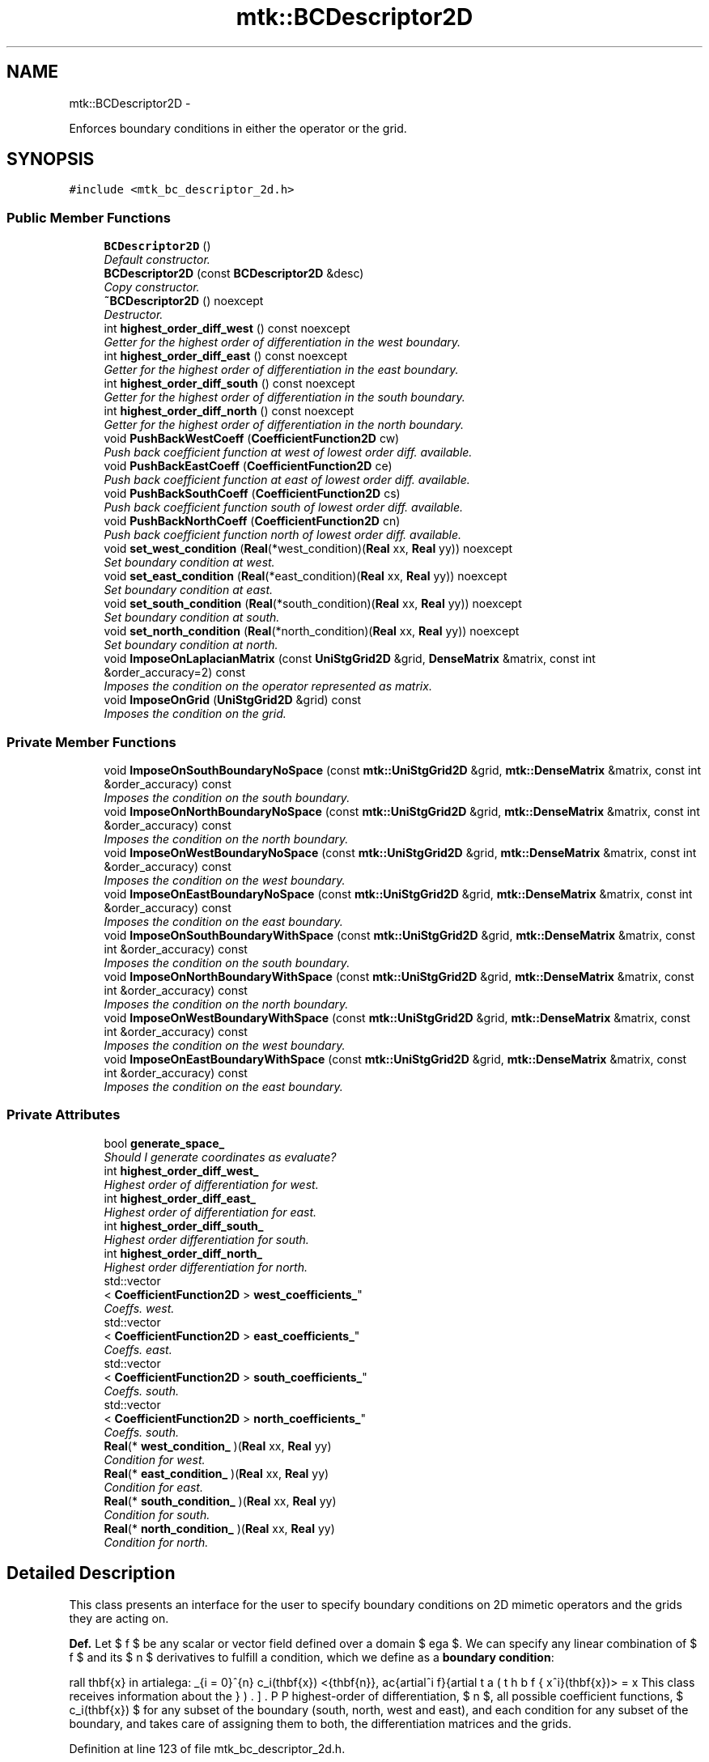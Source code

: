.TH "mtk::BCDescriptor2D" 3 "Mon Nov 23 2015" "MTK: Mimetic Methods Toolkit" \" -*- nroff -*-
.ad l
.nh
.SH NAME
mtk::BCDescriptor2D \- 
.PP
Enforces boundary conditions in either the operator or the grid\&.  

.SH SYNOPSIS
.br
.PP
.PP
\fC#include <mtk_bc_descriptor_2d\&.h>\fP
.SS "Public Member Functions"

.in +1c
.ti -1c
.RI "\fBBCDescriptor2D\fP ()"
.br
.RI "\fIDefault constructor\&. \fP"
.ti -1c
.RI "\fBBCDescriptor2D\fP (const \fBBCDescriptor2D\fP &desc)"
.br
.RI "\fICopy constructor\&. \fP"
.ti -1c
.RI "\fB~BCDescriptor2D\fP () noexcept"
.br
.RI "\fIDestructor\&. \fP"
.ti -1c
.RI "int \fBhighest_order_diff_west\fP () const noexcept"
.br
.RI "\fIGetter for the highest order of differentiation in the west boundary\&. \fP"
.ti -1c
.RI "int \fBhighest_order_diff_east\fP () const noexcept"
.br
.RI "\fIGetter for the highest order of differentiation in the east boundary\&. \fP"
.ti -1c
.RI "int \fBhighest_order_diff_south\fP () const noexcept"
.br
.RI "\fIGetter for the highest order of differentiation in the south boundary\&. \fP"
.ti -1c
.RI "int \fBhighest_order_diff_north\fP () const noexcept"
.br
.RI "\fIGetter for the highest order of differentiation in the north boundary\&. \fP"
.ti -1c
.RI "void \fBPushBackWestCoeff\fP (\fBCoefficientFunction2D\fP cw)"
.br
.RI "\fIPush back coefficient function at west of lowest order diff\&. available\&. \fP"
.ti -1c
.RI "void \fBPushBackEastCoeff\fP (\fBCoefficientFunction2D\fP ce)"
.br
.RI "\fIPush back coefficient function at east of lowest order diff\&. available\&. \fP"
.ti -1c
.RI "void \fBPushBackSouthCoeff\fP (\fBCoefficientFunction2D\fP cs)"
.br
.RI "\fIPush back coefficient function south of lowest order diff\&. available\&. \fP"
.ti -1c
.RI "void \fBPushBackNorthCoeff\fP (\fBCoefficientFunction2D\fP cn)"
.br
.RI "\fIPush back coefficient function north of lowest order diff\&. available\&. \fP"
.ti -1c
.RI "void \fBset_west_condition\fP (\fBReal\fP(*west_condition)(\fBReal\fP xx, \fBReal\fP yy)) noexcept"
.br
.RI "\fISet boundary condition at west\&. \fP"
.ti -1c
.RI "void \fBset_east_condition\fP (\fBReal\fP(*east_condition)(\fBReal\fP xx, \fBReal\fP yy)) noexcept"
.br
.RI "\fISet boundary condition at east\&. \fP"
.ti -1c
.RI "void \fBset_south_condition\fP (\fBReal\fP(*south_condition)(\fBReal\fP xx, \fBReal\fP yy)) noexcept"
.br
.RI "\fISet boundary condition at south\&. \fP"
.ti -1c
.RI "void \fBset_north_condition\fP (\fBReal\fP(*north_condition)(\fBReal\fP xx, \fBReal\fP yy)) noexcept"
.br
.RI "\fISet boundary condition at north\&. \fP"
.ti -1c
.RI "void \fBImposeOnLaplacianMatrix\fP (const \fBUniStgGrid2D\fP &grid, \fBDenseMatrix\fP &matrix, const int &order_accuracy=2) const "
.br
.RI "\fIImposes the condition on the operator represented as matrix\&. \fP"
.ti -1c
.RI "void \fBImposeOnGrid\fP (\fBUniStgGrid2D\fP &grid) const "
.br
.RI "\fIImposes the condition on the grid\&. \fP"
.in -1c
.SS "Private Member Functions"

.in +1c
.ti -1c
.RI "void \fBImposeOnSouthBoundaryNoSpace\fP (const \fBmtk::UniStgGrid2D\fP &grid, \fBmtk::DenseMatrix\fP &matrix, const int &order_accuracy) const "
.br
.RI "\fIImposes the condition on the south boundary\&. \fP"
.ti -1c
.RI "void \fBImposeOnNorthBoundaryNoSpace\fP (const \fBmtk::UniStgGrid2D\fP &grid, \fBmtk::DenseMatrix\fP &matrix, const int &order_accuracy) const "
.br
.RI "\fIImposes the condition on the north boundary\&. \fP"
.ti -1c
.RI "void \fBImposeOnWestBoundaryNoSpace\fP (const \fBmtk::UniStgGrid2D\fP &grid, \fBmtk::DenseMatrix\fP &matrix, const int &order_accuracy) const "
.br
.RI "\fIImposes the condition on the west boundary\&. \fP"
.ti -1c
.RI "void \fBImposeOnEastBoundaryNoSpace\fP (const \fBmtk::UniStgGrid2D\fP &grid, \fBmtk::DenseMatrix\fP &matrix, const int &order_accuracy) const "
.br
.RI "\fIImposes the condition on the east boundary\&. \fP"
.ti -1c
.RI "void \fBImposeOnSouthBoundaryWithSpace\fP (const \fBmtk::UniStgGrid2D\fP &grid, \fBmtk::DenseMatrix\fP &matrix, const int &order_accuracy) const "
.br
.RI "\fIImposes the condition on the south boundary\&. \fP"
.ti -1c
.RI "void \fBImposeOnNorthBoundaryWithSpace\fP (const \fBmtk::UniStgGrid2D\fP &grid, \fBmtk::DenseMatrix\fP &matrix, const int &order_accuracy) const "
.br
.RI "\fIImposes the condition on the north boundary\&. \fP"
.ti -1c
.RI "void \fBImposeOnWestBoundaryWithSpace\fP (const \fBmtk::UniStgGrid2D\fP &grid, \fBmtk::DenseMatrix\fP &matrix, const int &order_accuracy) const "
.br
.RI "\fIImposes the condition on the west boundary\&. \fP"
.ti -1c
.RI "void \fBImposeOnEastBoundaryWithSpace\fP (const \fBmtk::UniStgGrid2D\fP &grid, \fBmtk::DenseMatrix\fP &matrix, const int &order_accuracy) const "
.br
.RI "\fIImposes the condition on the east boundary\&. \fP"
.in -1c
.SS "Private Attributes"

.in +1c
.ti -1c
.RI "bool \fBgenerate_space_\fP"
.br
.RI "\fIShould I generate coordinates as evaluate? \fP"
.ti -1c
.RI "int \fBhighest_order_diff_west_\fP"
.br
.RI "\fIHighest order of differentiation for west\&. \fP"
.ti -1c
.RI "int \fBhighest_order_diff_east_\fP"
.br
.RI "\fIHighest order of differentiation for east\&. \fP"
.ti -1c
.RI "int \fBhighest_order_diff_south_\fP"
.br
.RI "\fIHighest order differentiation for south\&. \fP"
.ti -1c
.RI "int \fBhighest_order_diff_north_\fP"
.br
.RI "\fIHighest order differentiation for north\&. \fP"
.ti -1c
.RI "std::vector
.br
< \fBCoefficientFunction2D\fP > \fBwest_coefficients_\fP"
.br
.RI "\fICoeffs\&. west\&. \fP"
.ti -1c
.RI "std::vector
.br
< \fBCoefficientFunction2D\fP > \fBeast_coefficients_\fP"
.br
.RI "\fICoeffs\&. east\&. \fP"
.ti -1c
.RI "std::vector
.br
< \fBCoefficientFunction2D\fP > \fBsouth_coefficients_\fP"
.br
.RI "\fICoeffs\&. south\&. \fP"
.ti -1c
.RI "std::vector
.br
< \fBCoefficientFunction2D\fP > \fBnorth_coefficients_\fP"
.br
.RI "\fICoeffs\&. south\&. \fP"
.ti -1c
.RI "\fBReal\fP(* \fBwest_condition_\fP )(\fBReal\fP xx, \fBReal\fP yy)"
.br
.RI "\fICondition for west\&. \fP"
.ti -1c
.RI "\fBReal\fP(* \fBeast_condition_\fP )(\fBReal\fP xx, \fBReal\fP yy)"
.br
.RI "\fICondition for east\&. \fP"
.ti -1c
.RI "\fBReal\fP(* \fBsouth_condition_\fP )(\fBReal\fP xx, \fBReal\fP yy)"
.br
.RI "\fICondition for south\&. \fP"
.ti -1c
.RI "\fBReal\fP(* \fBnorth_condition_\fP )(\fBReal\fP xx, \fBReal\fP yy)"
.br
.RI "\fICondition for north\&. \fP"
.in -1c
.SH "Detailed Description"
.PP 
This class presents an interface for the user to specify boundary conditions on 2D mimetic operators and the grids they are acting on\&.
.PP
\fBDef\&.\fP Let $ f $ be any scalar or vector field defined over a domain $ \Omega $\&. We can specify any linear combination of $ f $ and its $ n $ derivatives to fulfill a condition, which we define as a \fBboundary condition\fP:
.PP
\[ \forall \mathbf{x} \in \partial\Omega: \sum_{i = 0}^{n} c_i(\mathbf{x}) <\hat{\mathbf{n}}, \frac{\partial^i f}{\partial x^i}(\mathbf{x})> = \beta(\mathbf{x}). \].PP
This class receives information about the highest-order of differentiation, $ n $, all possible coefficient functions, $ c_i(\mathbf{x}) $ for any subset of the boundary (south, north, west and east), and each condition for any subset of the boundary, and takes care of assigning them to both, the differentiation matrices and the grids\&. 
.PP
Definition at line 123 of file mtk_bc_descriptor_2d\&.h\&.
.SH "Constructor & Destructor Documentation"
.PP 
.SS "mtk::BCDescriptor2D::BCDescriptor2D ()"

.PP
Definition at line 80 of file mtk_bc_descriptor_2d\&.cc\&.
.SS "mtk::BCDescriptor2D::BCDescriptor2D (const \fBBCDescriptor2D\fP &desc)"

.PP
\fBParameters:\fP
.RS 4
\fIdesc\fP Given 2D descriptor\&. 
.RE
.PP

.PP
Definition at line 91 of file mtk_bc_descriptor_2d\&.cc\&.
.SS "mtk::BCDescriptor2D::~BCDescriptor2D ()\fC [noexcept]\fP"

.PP
Definition at line 93 of file mtk_bc_descriptor_2d\&.cc\&.
.SH "Member Function Documentation"
.PP 
.SS "int mtk::BCDescriptor2D::highest_order_diff_east () const\fC [noexcept]\fP"

.PP
\fBReturns:\fP
.RS 4
Integer highest order of differentiation in the east boundary\&. 
.RE
.PP

.PP
Definition at line 100 of file mtk_bc_descriptor_2d\&.cc\&.
.SS "int mtk::BCDescriptor2D::highest_order_diff_north () const\fC [noexcept]\fP"

.PP
\fBReturns:\fP
.RS 4
Integer highest order of differentiation in the north boundary\&. 
.RE
.PP

.PP
Definition at line 110 of file mtk_bc_descriptor_2d\&.cc\&.
.SS "int mtk::BCDescriptor2D::highest_order_diff_south () const\fC [noexcept]\fP"

.PP
\fBReturns:\fP
.RS 4
Integer highest order of differentiation in the south boundary\&. 
.RE
.PP

.PP
Definition at line 105 of file mtk_bc_descriptor_2d\&.cc\&.
.SS "int mtk::BCDescriptor2D::highest_order_diff_west () const\fC [noexcept]\fP"

.PP
\fBReturns:\fP
.RS 4
Integer highest order of differentiation in the west boundary\&. 
.RE
.PP

.PP
Definition at line 95 of file mtk_bc_descriptor_2d\&.cc\&.
.SS "void mtk::BCDescriptor2D::ImposeOnEastBoundaryNoSpace (const \fBmtk::UniStgGrid2D\fP &grid, \fBmtk::DenseMatrix\fP &matrix, const int &order_accuracy) const\fC [private]\fP"

.PP
\fBParameters:\fP
.RS 4
\fIgrid\fP Grid upon which impose the desired boundary condition\&. 
.br
\fImatrix\fP Input Laplacian operator\&. 
.br
\fIorder_accuracy\fP Order of accuracy of the operator in the \fBMatrix\fP\&. 
.RE
.PP

.IP "1." 4
Impose the Dirichlet condition first\&.
.IP "2." 4
Impose the Neumann condition second\&. 
.PP

.PP
Definition at line 467 of file mtk_bc_descriptor_2d\&.cc\&.
.SS "void mtk::BCDescriptor2D::ImposeOnEastBoundaryWithSpace (const \fBmtk::UniStgGrid2D\fP &grid, \fBmtk::DenseMatrix\fP &matrix, const int &order_accuracy) const\fC [private]\fP"

.PP
\fBParameters:\fP
.RS 4
\fIgrid\fP Grid upon which impose the desired boundary condition\&. 
.br
\fImatrix\fP Input Laplacian operator\&. 
.br
\fIorder_accuracy\fP Order of accuracy of the operator in the \fBMatrix\fP\&. 
.RE
.PP

.IP "1." 4
Impose the Dirichlet condition first\&.
.IP "2." 4
Impose the Neumann condition second\&. 
.PP

.PP
Definition at line 537 of file mtk_bc_descriptor_2d\&.cc\&.
.SS "void mtk::BCDescriptor2D::ImposeOnGrid (\fBmtk::UniStgGrid2D\fP &grid) const"

.PP
\fBParameters:\fP
.RS 4
\fIgrid\fP Grid upon which impose the desired boundary condition\&. 
.RE
.PP

.IP "1." 4
Impose assuming an scalar grid\&.
.PP
.PP
1\&.1\&. Impose south condition\&.
.PP
1\&.1\&.1\&. Impose south-west corner\&.
.PP
1\&.1\&.2\&. Impose south border\&.
.PP
1\&.1\&.3\&. Impose south-east corner\&.
.PP
1\&.2\&. Impose north condition\&.
.PP
1\&.2\&.1\&. Impose north-west corner\&.
.PP
1\&.2\&.2\&. Impose north border\&.
.PP
1\&.2\&.3\&. Impose north-east corner\&.
.PP
1\&.3\&. Impose west condition\&.
.PP
1\&.3\&.1\&. Impose south-west corner\&. 
.PP
\fBNote:\fP
.RS 4
As per discussion with Otilio, we will take the \fBarithmetic\fP \fBmean\fP of the values of the BCs at the corners\&.
.RE
.PP
1\&.3\&.2\&. Impose west border\&.
.PP
1\&.3\&.3\&. Impose north-west corner\&.
.PP
1\&.4\&. Impose east condition\&.
.PP
1\&.4\&.1\&. Impose south-east corner\&.
.PP
1\&.4\&.2\&. Impose east border\&.
.PP
1\&.4\&.3\&. Impose north-east corner\&.
.PP
.IP "2." 4
Impose assuming a vector grid\&.
.PP
.PP
\fBTodo\fP
.RS 4
Implement imposition for vector-valued grids\&. 
.RE
.PP

.PP
Definition at line 596 of file mtk_bc_descriptor_2d\&.cc\&.
.SS "void mtk::BCDescriptor2D::ImposeOnLaplacianMatrix (const \fBUniStgGrid2D\fP &grid, \fBmtk::DenseMatrix\fP &matrix, const int &order_accuracy = \fC2\fP) const"

.PP
\fBParameters:\fP
.RS 4
\fIgrid\fP Grid upon which impose the desired boundary condition\&. 
.br
\fImatrix\fP Input Laplacian operator\&. 
.br
\fIorder_accuracy\fP Order of accuracy of the operator in the \fBMatrix\fP\&. 
.RE
.PP
If we have not bound anything to the grid, then we have to generate our collection of spatial coordinates, as we evaluate the coefficients\&. 
.PP
Definition at line 558 of file mtk_bc_descriptor_2d\&.cc\&.
.SS "void mtk::BCDescriptor2D::ImposeOnNorthBoundaryNoSpace (const \fBmtk::UniStgGrid2D\fP &grid, \fBmtk::DenseMatrix\fP &matrix, const int &order_accuracy) const\fC [private]\fP"

.PP
\fBParameters:\fP
.RS 4
\fIgrid\fP Grid upon which impose the desired boundary condition\&. 
.br
\fImatrix\fP Input Laplacian operator\&. 
.br
\fIorder_accuracy\fP Order of accuracy of the operator in the \fBMatrix\fP\&. 
.RE
.PP

.IP "1." 4
Impose the Dirichlet condition first\&.
.IP "2." 4
Impose the Neumann condition second\&. 
.PP

.PP
Definition at line 291 of file mtk_bc_descriptor_2d\&.cc\&.
.SS "void mtk::BCDescriptor2D::ImposeOnNorthBoundaryWithSpace (const \fBmtk::UniStgGrid2D\fP &grid, \fBmtk::DenseMatrix\fP &matrix, const int &order_accuracy) const\fC [private]\fP"

.PP
\fBParameters:\fP
.RS 4
\fIgrid\fP Grid upon which impose the desired boundary condition\&. 
.br
\fImatrix\fP Input Laplacian operator\&. 
.br
\fIorder_accuracy\fP Order of accuracy of the operator in the \fBMatrix\fP\&. 
.RE
.PP

.IP "1." 4
Impose Dirichlet condition\&.
.PP
.PP
For each entry on the diagonal:
.PP
Evaluate next set spatial coordinates to evaluate the coefficient\&.
.PP
Evaluate and assign the Dirichlet coefficient\&.
.PP
.IP "2." 4
Impose the Neumann condition\&. 
.PP

.PP
Definition at line 355 of file mtk_bc_descriptor_2d\&.cc\&.
.SS "void mtk::BCDescriptor2D::ImposeOnSouthBoundaryNoSpace (const \fBmtk::UniStgGrid2D\fP &grid, \fBmtk::DenseMatrix\fP &matrix, const int &order_accuracy) const\fC [private]\fP"

.PP
\fBParameters:\fP
.RS 4
\fIgrid\fP Grid upon which impose the desired boundary condition\&. 
.br
\fImatrix\fP Input Laplacian operator\&. 
.br
\fIorder_accuracy\fP Order of accuracy of the operator in the \fBMatrix\fP\&. 
.RE
.PP

.IP "1." 4
Impose the Dirichlet condition first\&.
.IP "2." 4
Impose the Neumann condition second\&.
.PP
.PP
\fBTodo\fP
.RS 4
Impose the Neumann conditions on every pole, for every scenario\&. 
.RE
.PP

.PP
Definition at line 209 of file mtk_bc_descriptor_2d\&.cc\&.
.SS "void mtk::BCDescriptor2D::ImposeOnSouthBoundaryWithSpace (const \fBmtk::UniStgGrid2D\fP &grid, \fBmtk::DenseMatrix\fP &matrix, const int &order_accuracy) const\fC [private]\fP"

.PP
\fBParameters:\fP
.RS 4
\fIgrid\fP Grid upon which impose the desired boundary condition\&. 
.br
\fImatrix\fP Input Laplacian operator\&. 
.br
\fIorder_accuracy\fP Order of accuracy of the operator in the \fBMatrix\fP\&. 
.RE
.PP

.IP "1." 4
Impose the Dirichlet condition first\&.
.PP
.PP
\fBTodo\fP
.RS 4
Impose Harmonic mean on the corners for the case when the generated space is available, for all poles\&. 
.RE
.PP
.PP
.IP "2." 4
Impose the Neumann condition second\&. 
.PP

.PP
Definition at line 269 of file mtk_bc_descriptor_2d\&.cc\&.
.SS "void mtk::BCDescriptor2D::ImposeOnWestBoundaryNoSpace (const \fBmtk::UniStgGrid2D\fP &grid, \fBmtk::DenseMatrix\fP &matrix, const int &order_accuracy) const\fC [private]\fP"

.PP
\fBParameters:\fP
.RS 4
\fIgrid\fP Grid upon which impose the desired boundary condition\&. 
.br
\fImatrix\fP Input Laplacian operator\&. 
.br
\fIorder_accuracy\fP Order of accuracy of the operator in the \fBMatrix\fP\&. 
.RE
.PP

.IP "1." 4
Impose the Dirichlet condition first\&.
.PP
.PP
\fBNote:\fP
.RS 4
As it can be seen, we must adopt a convention about how to treat the corners\&. Based on a reasoning with Otilio, we will take the \fBharmonic mean\fP\&.
.RE
.PP
.IP "2." 4
Impose the Neumann condition second\&. 
.PP

.PP
Definition at line 376 of file mtk_bc_descriptor_2d\&.cc\&.
.SS "void mtk::BCDescriptor2D::ImposeOnWestBoundaryWithSpace (const \fBmtk::UniStgGrid2D\fP &grid, \fBmtk::DenseMatrix\fP &matrix, const int &order_accuracy) const\fC [private]\fP"

.PP
\fBParameters:\fP
.RS 4
\fIgrid\fP Grid upon which impose the desired boundary condition\&. 
.br
\fImatrix\fP Input Laplacian operator\&. 
.br
\fIorder_accuracy\fP Order of accuracy of the operator in the \fBMatrix\fP\&. 
.RE
.PP

.IP "1." 4
Impose the Dirichlet condition first\&.
.IP "2." 4
Impose the Neumann condition second\&. 
.PP

.PP
Definition at line 446 of file mtk_bc_descriptor_2d\&.cc\&.
.SS "void mtk::BCDescriptor2D::PushBackEastCoeff (\fBmtk::CoefficientFunction2D\fPce)"

.PP
\fBParameters:\fP
.RS 4
\fIce\fP Function $ c_e(x,y):\Omega\mapsto\mathbb{R} $\&. 
.RE
.PP

.PP
Definition at line 128 of file mtk_bc_descriptor_2d\&.cc\&.
.SS "void mtk::BCDescriptor2D::PushBackNorthCoeff (\fBmtk::CoefficientFunction2D\fPcn)"

.PP
\fBParameters:\fP
.RS 4
\fIcn\fP Function $ c_n(x,y):\Omega\mapsto\mathbb{R} $\&. 
.RE
.PP

.PP
Definition at line 154 of file mtk_bc_descriptor_2d\&.cc\&.
.SS "void mtk::BCDescriptor2D::PushBackSouthCoeff (\fBmtk::CoefficientFunction2D\fPcs)"

.PP
\fBParameters:\fP
.RS 4
\fIcs\fP Function $ c_s(x,y):\Omega\mapsto\mathbb{R} $\&. 
.RE
.PP

.PP
Definition at line 141 of file mtk_bc_descriptor_2d\&.cc\&.
.SS "void mtk::BCDescriptor2D::PushBackWestCoeff (\fBmtk::CoefficientFunction2D\fPcw)"

.PP
\fBParameters:\fP
.RS 4
\fIcw\fP Function $ c_w(x,y):\Omega\mapsto\mathbb{R} $\&. 
.RE
.PP

.PP
Definition at line 115 of file mtk_bc_descriptor_2d\&.cc\&.
.SS "void mtk::BCDescriptor2D::set_east_condition (\fBReal\fP(*)(\fBReal\fP xx, \fBReal\fP yy)east_condition)\fC [noexcept]\fP"

.PP
\fBParameters:\fP
.RS 4
\fIeast_condition\fP $ \beta_e(x,y):\Omega\mapsto\mathbb{R} $\&. 
.RE
.PP

.PP
Definition at line 177 of file mtk_bc_descriptor_2d\&.cc\&.
.SS "void mtk::BCDescriptor2D::set_north_condition (\fBReal\fP(*)(\fBReal\fP xx, \fBReal\fP yy)north_condition)\fC [noexcept]\fP"

.PP
\fBParameters:\fP
.RS 4
\fInorth_condition\fP $ \beta_n(x,y):\Omega\mapsto\mathbb{R} $\&. 
.RE
.PP

.PP
Definition at line 198 of file mtk_bc_descriptor_2d\&.cc\&.
.SS "void mtk::BCDescriptor2D::set_south_condition (\fBReal\fP(*)(\fBReal\fP xx, \fBReal\fP yy)south_condition)\fC [noexcept]\fP"

.PP
\fBParameters:\fP
.RS 4
\fIsouth_condition\fP $ \beta_s(x,y):\Omega\mapsto\mathbb{R} $\&. 
.RE
.PP

.PP
Definition at line 187 of file mtk_bc_descriptor_2d\&.cc\&.
.SS "void mtk::BCDescriptor2D::set_west_condition (\fBReal\fP(*)(\fBReal\fP xx, \fBReal\fP yy)west_condition)\fC [noexcept]\fP"

.PP
\fBParameters:\fP
.RS 4
\fIwest_condition\fP $ \beta_w(x,y):\Omega\mapsto\mathbb{R} $\&. 
.RE
.PP

.PP
Definition at line 167 of file mtk_bc_descriptor_2d\&.cc\&.
.SH "Member Data Documentation"
.PP 
.SS "std::vector<\fBCoefficientFunction2D\fP> mtk::BCDescriptor2D::east_coefficients_\fC [private]\fP"

.PP
Definition at line 330 of file mtk_bc_descriptor_2d\&.h\&.
.SS "\fBReal\fP(* mtk::BCDescriptor2D::east_condition_)(\fBReal\fP xx, \fBReal\fP yy)\fC [private]\fP"

.PP
Definition at line 335 of file mtk_bc_descriptor_2d\&.h\&.
.SS "bool mtk::BCDescriptor2D::generate_space_\fC [mutable]\fP, \fC [private]\fP"

.PP
Definition at line 322 of file mtk_bc_descriptor_2d\&.h\&.
.SS "int mtk::BCDescriptor2D::highest_order_diff_east_\fC [private]\fP"

.PP
Definition at line 325 of file mtk_bc_descriptor_2d\&.h\&.
.SS "int mtk::BCDescriptor2D::highest_order_diff_north_\fC [private]\fP"

.PP
Definition at line 327 of file mtk_bc_descriptor_2d\&.h\&.
.SS "int mtk::BCDescriptor2D::highest_order_diff_south_\fC [private]\fP"

.PP
Definition at line 326 of file mtk_bc_descriptor_2d\&.h\&.
.SS "int mtk::BCDescriptor2D::highest_order_diff_west_\fC [private]\fP"

.PP
Definition at line 324 of file mtk_bc_descriptor_2d\&.h\&.
.SS "std::vector<\fBCoefficientFunction2D\fP> mtk::BCDescriptor2D::north_coefficients_\fC [private]\fP"

.PP
Definition at line 332 of file mtk_bc_descriptor_2d\&.h\&.
.SS "\fBReal\fP(* mtk::BCDescriptor2D::north_condition_)(\fBReal\fP xx, \fBReal\fP yy)\fC [private]\fP"

.PP
Definition at line 337 of file mtk_bc_descriptor_2d\&.h\&.
.SS "std::vector<\fBCoefficientFunction2D\fP> mtk::BCDescriptor2D::south_coefficients_\fC [private]\fP"

.PP
Definition at line 331 of file mtk_bc_descriptor_2d\&.h\&.
.SS "\fBReal\fP(* mtk::BCDescriptor2D::south_condition_)(\fBReal\fP xx, \fBReal\fP yy)\fC [private]\fP"

.PP
Definition at line 336 of file mtk_bc_descriptor_2d\&.h\&.
.SS "std::vector<\fBCoefficientFunction2D\fP> mtk::BCDescriptor2D::west_coefficients_\fC [private]\fP"

.PP
Definition at line 329 of file mtk_bc_descriptor_2d\&.h\&.
.SS "\fBReal\fP(* mtk::BCDescriptor2D::west_condition_)(\fBReal\fP xx, \fBReal\fP yy)\fC [private]\fP"

.PP
Definition at line 334 of file mtk_bc_descriptor_2d\&.h\&.

.SH "Author"
.PP 
Generated automatically by Doxygen for MTK: Mimetic Methods Toolkit from the source code\&.
